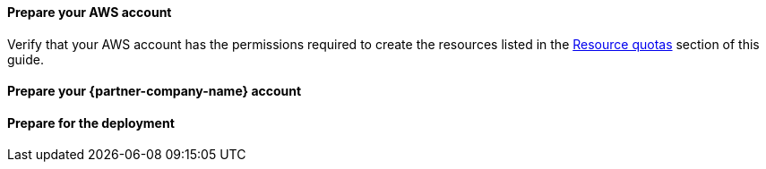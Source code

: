 // If no preparation is required, remove this content.

==== Prepare your AWS account

Verify that your AWS account has the permissions required to create the resources listed in the link:#_resource_quotas[Resource quotas] section of this guide.

// Describe any setup required in the AWS account prior to template launch.

==== Prepare your {partner-company-name} account

// Describe any setup required in the partner portal/account prior to template launch.

==== Prepare for the deployment

// Describe any preparation required to complete the product build, such as obtaining licenses or placing files in S3.
